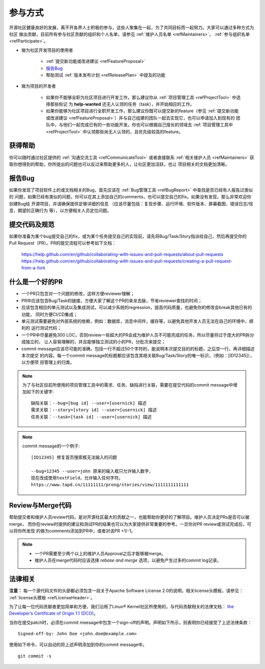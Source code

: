 ==========================
参与方式
==========================

开源社区健康良好的发展，离不开各界人士积极的参与，这些人聚集在一起，为了共同目标而一起努力。大家可以通过多种方式为社区
做出贡献，目前所有参与社区贡献的组织和个人名单，请参见 :ref:`维护人员名单 <refMaintainers>`，
:ref:`参与组织名单 <refParticipate>`。

* 做为社区开发项目的使用者

    - :ref:`提交新功能或改进建议 <refFeatureProposal>`
    - `报告Bug`_
    - 帮助测试 :ref:`版本发布计划 <refReleasePlan>` 中提及的功能

* 做为项目的开发者

    - 如果你不能够全职为社区项目进行开发工作，那么建议你从 :ref:`项目管理工具 <refProjectTool>` 中选择那些标记
      为 **help-wanted** 还无人认领的任务（task），并开始相应的工作。
    - 如果你能够为社区项目进行全职开发工作，那么建议你既可以提交新的feature（参见
      :ref:`提交新功能或改进建议 <refFeatureProposal>`）并与自己组建的团队一起去实现它，也可以申请加入到现有的
      团队中，与他们一起完成已有的一些功能开发。你也可以根据自己擅长的领域去 :ref:`项目管理工具中 <refProjectTool>`
      中认领那些尚无人认领的，且优先级较高的feature。


获得帮助
===============

你可以随时通过社区提供的 :ref:`沟通交流工具 <refCommunicateTool>` 或者直接联系
:ref:`相关维护人员 <refMaintainers>` 获取你想得到的帮助，你所提出的问题也可以反过来帮助更多的人，让社区更加活跃，也让
项目相关的文档更加清晰。

报告Bug
===============

如果你发现了项目软件上的或文档相关的Bug，首先应该在 :ref:`Bug管理工具 <refBugReport>` 中查找是否已经有人报告过类似的
问题，如果已经有类似的问题，你可以在其上添加自己的comments，也可以提交自己的fix。如果没有发现，那么非常欢迎你创建Bug给
开源项目，并请确保提供足够详细的信息 （应该尽量包括：复现步骤、运行环境、软件版本、屏幕截图、错误日志/信息、期望的正确行为
等），以方便相关人员定位问题。

提交代码及规范
===================

如果你准备为某个bug提交自己的fix，或为某个任务提交自己的实现前，请先将Bug/Task/Story指派给自己，然后再提交你的
Pull Request（PR）。PR的提交流程可以参考如下文档：

  https://help.github.com/en/github/collaborating-with-issues-and-pull-requests/about-pull-requests
  https://help.github.com/en/github/collaborating-with-issues-and-pull-requests/creating-a-pull-request-from-a-fork


什么是一个好的PR
=====================

* 一个PR只包含对一个问题的修改，这样方便reviewer理解；
* PR中应该包含Bug/Task的链接，方便大家了解这个PR的来龙去脉，节省reviewer查找的时间；
* 应该包含相应的单元测试以及集成测试，可以减少系统的regression，提高代码质量，也避免你的修改会break其他已有的功能，
  同时方便CI/CD集成；
* 单元测试需要避免对外部系统的依赖，例如：数据库，消息中间件，缓存等，以避免其他开发人员无法在自己的环境中，顺利的
  运行测试代码；
* 一个PR中尽量避免300 LOC，否则review一些超大的PR会成为维护人员不可能完成的任务，所以尽量将过于庞大的PR拆分成独立的，
  让人容易理解的，并且能够独立测试的小的PR，分批次来提交；
* commit message应该尽可能的准确，包括一行不超过50个字符的，能说明本次提交目的的标题，之后空一行，再详细描述本次提交
  的内容。每一个commit message的标题都应该包含其相关联Bug/Task/Story的唯一标识，（例如：[ID12345]），以方便项
  目管理上的归类。


.. note::
  为了与社区目前所使用的项目管理工具中的需求、任务、缺陷进行关联，需要在提交代码的commit message中增加如下的关键字::

        缺陷关联：--bug=[bug id] --user=[usernick] 描述
        需求关联：--story=[story id] --user=[usernick] 描述
        任务关联：--task=[task id] --user=[usernick] 描述


.. note::
  commit message的一个例子::

        [ID12345] 修复首页搜索框无法输入的问题

        --bug=12345 --user=john 原来的输入框只允许输入数字，
        现在改成使用textField，允许输入任何字符。
        https://www.tapd.cn/11111111/prong/stories/view/1111111111111


Review与Merge代码
====================

帮助提交者和维护人员review代码，是对开源社区最大的贡献之一，也能帮助你更好的了解项目。维护人员决定PRs是否可以被merge，
而你在review时提供的建议和测试PR的结果也可以为大家提供非常重要的参考。一旦你对PR review或测试完成后，可以将你所发现
的做为comments添加到PR中，或者对该PR +1/-1。


.. note::
  * 一个PR需要至少两个以上的维护人员Approval之后才能够被merge。
  * 维护人员在merge代码时应该选择 *rebase and merge* 选项，以避免产生过多的commit log记录。


法律相关
===================

**注意：** 每一个源代码文件的头部都必须包含一段关于Apache Software License 2.0的说明，相关license头模板，请参见：
:ref:`license头模板 <refLicenseHeader>`。

为了让每一位代码贡献者更加简单和方便，我们沿用了Linux® Kernel社区所使用的，与代码贡献相关的法律文档：
`the Developer’s Certificate of Origin 1.1 (DCO) <https://raw.githubusercontent.com/csiabb/documents/master/source/related-docs/DCO1.1.txt>`_。


当你在提交patch时，必须在commit meesage中包含一个sign-off的声明。声明如下所示，则表明你已经接受了上述法律条款：
::

    Signed-off-by: John Doe <john.doe@example.com>


使用如下命令，可以自动的将上述声明添加到你的commit message中。
::

    git commit -s
